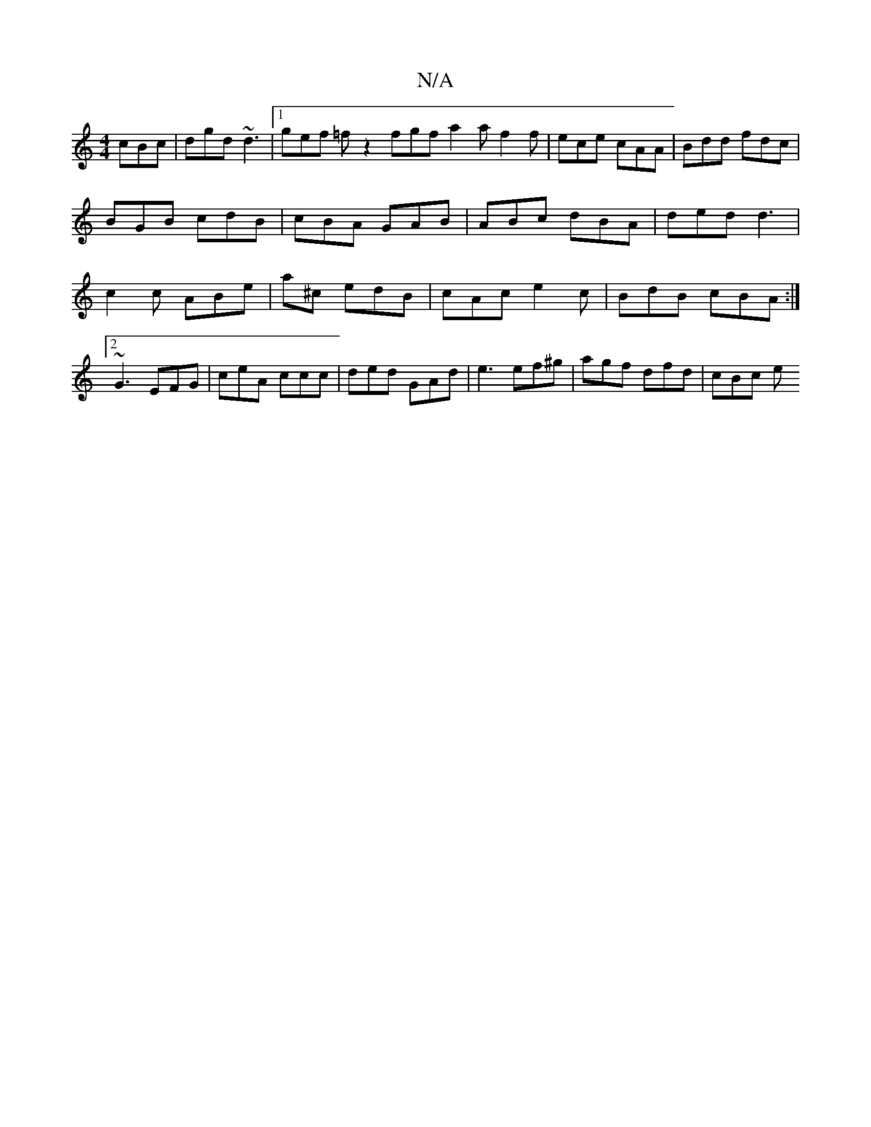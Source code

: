 X:1
T:N/A
M:4/4
R:N/A
K:Cmajor
cBc | dgd ~d3 |1 gef =fz2 fgf a2 a f2 f | ece cAA | Bdd fdc | BGB cdB | cBA GAB | ABc dBA | ded d3 | c2 c ABe | a^c’ edB | cAc e2c | BdB cBA :|2 ~G3 EFG | ceA ccc | ded GAd | e3 ef^g | agf dfd | cBc e